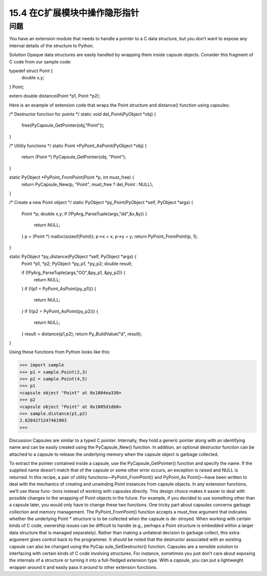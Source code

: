 ==============================
15.4 在C扩展模块中操作隐形指针
==============================

----------
问题
----------
You have an extension module that needs to handle a pointer to a C data structure, but
you don’t want to expose any internal details of the structure to Python.

Solution
Opaque data structures are easily handled by wrapping them inside capsule objects.
Consider this fragment of C code from our sample code:

typedef struct Point {
    double x,y;
} Point;

extern double distance(Point *p1, Point *p2);

Here is an example of extension code that wraps the Point structure and distance()
function using capsules:

/* Destructor function for points */
static void del_Point(PyObject *obj) {
  free(PyCapsule_GetPointer(obj,"Point"));
}

/* Utility functions */
static Point *PyPoint_AsPoint(PyObject *obj) {
  return (Point *) PyCapsule_GetPointer(obj, "Point");
}

static PyObject *PyPoint_FromPoint(Point *p, int must_free) {
  return PyCapsule_New(p, "Point", must_free ? del_Point : NULL);
}

/* Create a new Point object */
static PyObject *py_Point(PyObject *self, PyObject *args) {

  Point *p;
  double x,y;
  if (!PyArg_ParseTuple(args,"dd",&x,&y)) {
    return NULL;
  }
  p = (Point *) malloc(sizeof(Point));
  p->x = x;
  p->y = y;
  return PyPoint_FromPoint(p, 1);
}

static PyObject *py_distance(PyObject *self, PyObject *args) {
  Point *p1, *p2;
  PyObject *py_p1, *py_p2;
  double result;

  if (!PyArg_ParseTuple(args,"OO",&py_p1, &py_p2)) {
    return NULL;
  }
  if (!(p1 = PyPoint_AsPoint(py_p1))) {
    return NULL;
  }
  if (!(p2 = PyPoint_AsPoint(py_p2))) {
    return NULL;
  }
  result = distance(p1,p2);
  return Py_BuildValue("d", result);
}

Using these functions from Python looks like this:

>>> import sample
>>> p1 = sample.Point(2,3)
>>> p2 = sample.Point(4,5)
>>> p1
<capsule object "Point" at 0x1004ea330>
>>> p2
<capsule object "Point" at 0x1005d1db0>
>>> sample.distance(p1,p2)
2.8284271247461903
>>>

Discussion
Capsules are similar to a typed C pointer. Internally, they hold a generic pointer along
with an identifying name and can be easily created using the PyCapsule_New() function.
In addition, an optional destructor function can be attached to a capsule to release the
underlying memory when the capsule object is garbage collected.

To extract the pointer contained inside a capsule, use the  PyCapsule_GetPointer()
function and specify the name. If the supplied name doesn’t match that of the capsule
or some other error occurs, an exception is raised and NULL is returned.
In  this  recipe,  a  pair  of  utility  functions—PyPoint_FromPoint()  and  PyPoint_As
Point()—have been written to deal with the mechanics of creating and unwinding
Point instances from capsule objects. In any extension functions, we’ll use these func‐
tions instead of working with capsules directly. This design choice makes it easier to
deal with possible changes to the wrapping of Point objects in the future. For example,
if you decided to use something other than a capsule later, you would only have to change
these two functions.
One tricky part about capsules concerns garbage collection and memory management.
The  PyPoint_FromPoint()  function  accepts  a  must_free  argument  that  indicates
whether the underlying Point * structure is to be collected when the capsule is de‐
stroyed. When working with certain kinds of C code, ownership issues can be difficult
to handle (e.g., perhaps a Point structure is embedded within a larger data structure
that is managed separately). Rather than making a unilateral decision to garbage collect,
this extra argument gives control back to the programmer. It should be noted that the
destructor associated with an existing capsule can also be changed using the  PyCap
sule_SetDestructor() function.
Capsules are a sensible solution to interfacing with certain kinds of C code involving
structures. For instance, sometimes you just don’t care about exposing the internals of
a structure or turning it into a full-fledged extension type. With a capsule, you can put
a lightweight wrapper around it and easily pass it around to other extension functions.
